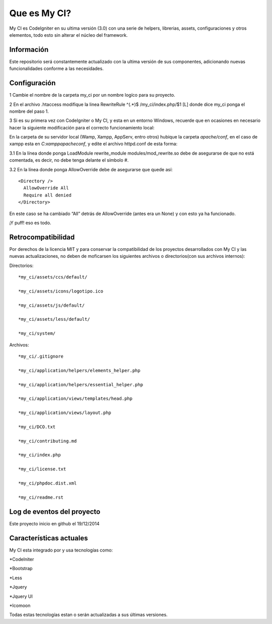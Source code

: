 ###################
Que es My CI?
###################

My CI es CodeIgniter en su ultima versión (3.0) con una serie de helpers,
librerias, assets, configuraciones y otros elementos, todo esto sin alterar
el núcleo del framework.

*******************
Información
*******************

Este repositorio será constantemente actualizado con la ultima versión de sus
componentes, adicionando nuevas funcionalidades conforme a las necesidades.

*******************
Configuración
*******************

1 Cambie el nombre de la carpeta my_ci por un nombre logíco para su proyecto.

2 En el archivo .htaccess modifique la linea
RewriteRule ^(.*)$ /my_ci/index.php/$1 [L]
donde dice my_ci ponga el nombre del paso 1.

3 Si es su primera vez con CodeIgniter o My CI, y esta en un entorno Windows,
recuerde que en ocasiones en necesario hacer la siguiente modificación para el
correcto funcionamiento local:

En la carpeta de su servidor local (Wamp, Xampp, AppServ, entro otros) hubique
la carpeta *apache/conf*, en el caso de xampp esta en *C:\xampp\apache\conf*,
y edite el archivo httpd.conf de esta forma:

3.1 En la línea donde ponga LoadModule rewrite_module modules/mod_rewrite.so
debe de asegurarse de que no está comentada, es decir, no debe tenga delante el
símbolo #.

3.2 En la línea donde ponga AllowOverride debe de asegurarse que quede así::

    <Directory />
      AllowOverride All
      Require all denied
    </Directory>

En este caso se ha cambiado “All” detrás de AllowOverride (antes era un None) y
con esto ya ha funcionado.

¡Y puff! eso es todo.

*******************
Retrocompatibilidad
*******************

Por derechos de la licencia MIT y para conservar la compatibilidad de los
proyectos desarrollados con My CI y las nuevas actualizaciones, no deben
de moficarsen los siguientes archivos o directorios(con sus archivos
internos):

Directorios::

    *my_ci/assets/ccs/default/

    *my_ci/assets/icons/logotipo.ico

    *my_ci/assets/js/default/

    *my_ci/assets/less/default/

    *my_ci/system/

Archivos::

    *my_ci/.gitignore

    *my_ci/application/helpers/elements_helper.php

    *my_ci/application/helpers/essential_helper.php

    *my_ci/application/views/templates/head.php

    *my_ci/application/views/layout.php

    *my_ci/DCO.txt

    *my_ci/contributing.md

    *my_ci/index.php

    *my_ci/license.txt

    *my_ci/phpdoc.dist.xml

    *my_ci/readme.rst



**************************
Log de eventos del proyecto
**************************

Este proyecto inicio en github el 19/12/2014

**************************
Características actuales
**************************

My CI esta integrado por y usa tecnologías como:

*CodeIniter

*Bootstrap

*Less

*Jquery

*Jquery UI

*Icomoon

Todas estas tecnologías estan o serán actualizadas
a sus últimas versiones.